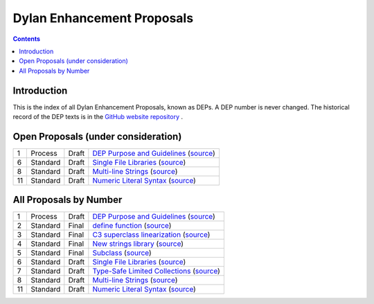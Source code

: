 ***************************
Dylan Enhancement Proposals
***************************

.. contents::  Contents
   :local:

.. NOTE: Each proposal must be in the "All Proposals by Number" table,
   regardless of status.  Open proposals must ADDITIONALLY be in the
   "Open Proposals" table.

Introduction
============

This is the index of all Dylan Enhancement Proposals, known as DEPs. A
DEP number is never changed.  The historical record of the DEP texts
is in the `GitHub website repository
<https://github.com/dylan-lang/website/tree/master/source/proposals>`_
.



Open Proposals (under consideration)
====================================

==== ============= ========== =============================================
1    Process       Draft      `DEP Purpose and Guidelines <dep-0001-dep-process.html>`_  (`source <../_sources/proposals/dep-0001-dep-process.rst>`__)
6    Standard      Draft      `Single File Libraries <dep-0006-single-file-library.html>`_  (`source <../_sources/proposals/dep-0006-single-file-library.rst>`__)
8    Standard      Draft      `Multi-line Strings <dep-0008-multi-line-strings.html>`_  (`source <../_sources/proposals/dep-0008-multi-line-strings.rst>`__)
11   Standard      Draft      `Numeric Literal Syntax <dep-0011-numeric-literal-syntax.html>`_ (`source <../_sources/proposals/dep-0011-numeric-literal-syntax.rst>`__)
==== ============= ========== =============================================


All Proposals by Number
=======================

==== ============= ========== =============================================
1    Process       Draft      `DEP Purpose and Guidelines <dep-0001-dep-process.html>`_  (`source <../_sources/proposals/dep-0001-dep-process.rst>`__)
2    Standard      Final      `define function <dep-0002-define-function.html>`_ (`source <../_sources/proposals/dep-0002-define-function.rst>`__)
3    Standard      Final      `C3 superclass linearization <dep-0003-c3-linearization.html>`_  (`source <../_sources/proposals/dep-0003-c3-linearization.rst>`__)
4    Standard      Final      `New strings library <dep-0004-strings-library.html>`_  (`source <../_sources/proposals/dep-0004-strings-library.rst>`__)
5    Standard      Final      `Subclass <dep-0005-subclass-function.html>`_  (`source <../_sources/proposals/dep-0005-subclass-function.rst>`__)
6    Standard      Draft      `Single File Libraries <dep-0006-single-file-library.html>`_  (`source <../_sources/proposals/dep-0006-single-file-library.rst>`__)
7    Standard      Draft      `Type-Safe Limited Collections <dep-0007-collection-type-safety.html>`_  (`source <../_sources/proposals/dep-0007-collection-type-safety.rst>`__)
8    Standard      Draft      `Multi-line Strings <dep-0008-multi-line-strings.html>`_  (`source <../_sources/proposals/dep-0008-multi-line-strings.rst>`__)
11   Standard      Draft      `Numeric Literal Syntax <dep-0011-numeric-literal-syntax.html>`_ (`source <../_sources/proposals/dep-0011-numeric-literal-syntax.rst>`__)
==== ============= ========== =============================================
